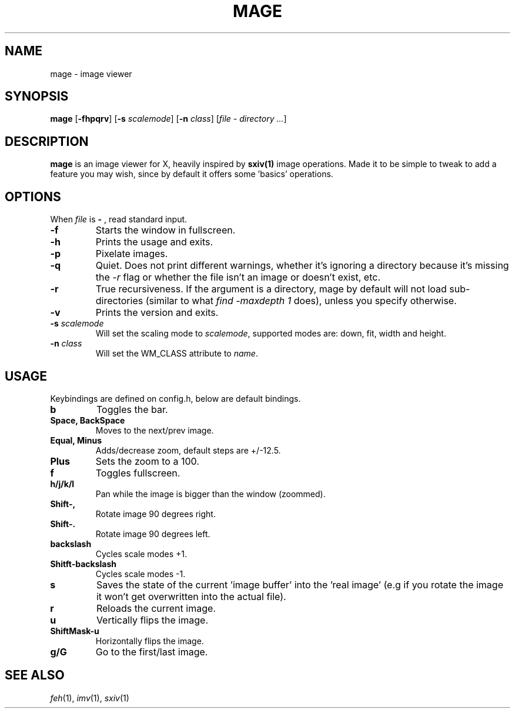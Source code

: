 .TH MAGE 1 mage\-VERSION
.SH NAME
mage \- image viewer
.SH SYNOPSIS
.B mage
.RB [ \-fhpqrv ]
.RB [ \-s
.IR scalemode ]
.RB [ \-n
.IR class ]
.RI [ "file \- directory ..." ]
.SH DESCRIPTION
.B mage
is an image viewer for X, heavily inspired by
.BR sxiv(1)
image operations. Made it to be simple to tweak to add a feature you
may wish, since by default it offers some 'basics' operations.
.P
.SH OPTIONS
When
.I file
is
.B \-
, read standard input.
.TP
.B \-f
Starts the window in fullscreen.
.TP
.B \-h
Prints the usage and exits.
.TP
.B \-p
Pixelate images.
.TP
.B \-q
Quiet. Does not print different warnings, whether it's ignoring a directory because it's missing the
.I \-r
flag or whether the file isn't an image or doesn't exist, etc.
.TP
.B \-r
True recursiveness. If the argument is a directory, mage by default will not load sub-directories (similar to what
.I find -maxdepth 1
does), unless you specify otherwise.
.TP
.B \-v
Prints the version and exits.
.TP
.BI \-s " scalemode"
Will set the scaling mode to
.IR scalemode ,
supported modes are: down, fit, width and height.
.TP
.BI \-n " class"
Will set the WM_CLASS attribute to
.IR name .
.SH USAGE
Keybindings are defined on config.h, below are default bindings.
.TP
.B b
Toggles the bar.
.TP
.B Space, BackSpace
Moves to the next/prev image.
.TP
.B Equal, Minus
Adds/decrease zoom, default steps are +/\-12.5.
.TP
.B Plus
Sets the zoom to a 100.
.TP
.B f
Toggles fullscreen.
.TP
.B h/j/k/l
Pan while the image is bigger than the window (zoommed).
.TP
.B Shift\-,
Rotate image 90 degrees right.
.TP
.B Shift\-.
Rotate image 90 degrees left.
.TP
.B backslash
Cycles scale modes +1.
.TP
.B Shitft\-backslash
Cycles scale modes -1.
.TP
.B s
Saves the state of the current 'image buffer' into the 'real image' (e.g if you rotate the image it won't get overwritten into the actual file).
.TP
.B r
Reloads the current image.
.TP
.B u
Vertically flips the image.
.TP
.B ShiftMask\-u
Horizontally flips the image.
.TP
.B g/G
Go to the first/last image.
.SH SEE ALSO
.IR feh (1),
.IR imv (1),
.IR sxiv (1)
